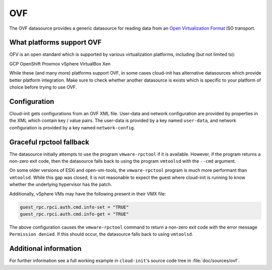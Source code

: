 .. _datasource_ovf:

OVF
***

The OVF datasource provides a generic datasource for reading data from an
`Open Virtualization Format`_ ISO transport.

What platforms support OVF
--------------------------

OFV is an open standard which is supported by various virtualization
platforms, including (but not limited to):

GCP
OpenShift
Proxmox
vSphere
VirtualBox
Xen

While these (and many more) platforms support OVF, in some cases cloud-init
has alternative datasources which provide better platform integration.
Make sure to check whether another datasource is exists which is specific to
your platform of choice before trying to use OVF.

Configuration
-------------

Cloud-init gets configurations from an OVF XML file. User-data and network
configuration are provided by properties in the XML which contain key / value
pairs. The user-data is provided by a key named ``user-data``, and network
configuration is provided by a key named ``network-config``.

Graceful rpctool fallback
-------------------------

The datasource initially attempts to use the program ``vmware-rpctool`` if it
is available. However, if the program returns a non-zero exit code, then the
datasource falls back to using the program ``vmtoolsd`` with the ``--cmd``
argument.

On some older versions of ESXi and open-vm-tools, the ``vmware-rpctool``
program is much more performant than ``vmtoolsd``. While this gap was
closed, it is not reasonable to expect the guest where cloud-init is running to
know whether the underlying hypervisor has the patch.

Additionally, vSphere VMs may have the following present in their VMX file:

.. code-block:: ini

   guest_rpc.rpci.auth.cmd.info-set = "TRUE"
   guest_rpc.rpci.auth.cmd.info-get = "TRUE"

The above configuration causes the ``vmware-rpctool`` command to return a
non-zero exit code with the error message ``Permission denied``. If this should
occur, the datasource falls back to using ``vmtoolsd``.

Additional information
----------------------

For further information see a full working example in ``cloud-init``'s
source code tree in :file:`doc/sources/ovf`.

.. _Open Virtualization Format: https://en.wikipedia.org/wiki/Open_Virtualization_Format
